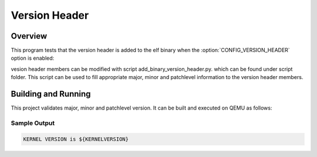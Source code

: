 .. _version_header:

Version Header
##############

Overview
********
This program tests that the version header is added to the elf binary
when the :option:`CONFIG_VERSION_HEADER`  option is enabled:

vesion header members can be modified with script add_binary_version_header.py.
which can be found under script folder. This script can be used to fill
appropriate major, minor and patchlevel information to the version header
members.

Building and Running
********************

This project validates major, minor and patchlevel version.  It can be built and executed
on QEMU as follows:

.. zephyr-app-commands::
   :zephyr-app: kernel/version_header
   :host-os: unix
   :board: qemu_x86
   :goals: run
   :compact:

Sample Output
=============

.. code-block:: console

    KERNEL VERSION is ${KERNELVERSION}
